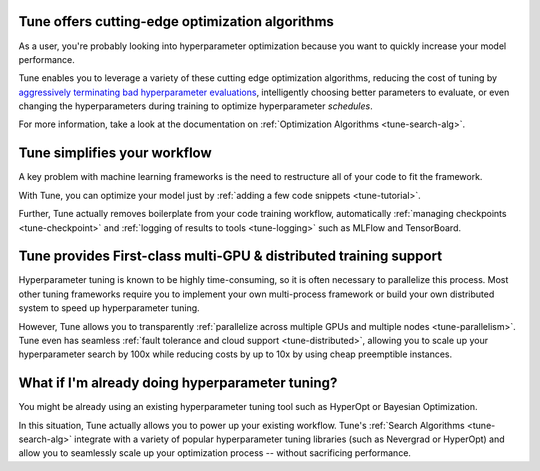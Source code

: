 Tune offers cutting-edge optimization algorithms
~~~~~~~~~~~~~~~~~~~~~~~~~~~~~~~~~~~~~~~~~~~~~~~~

As a user, you're probably looking into hyperparameter optimization because you want to quickly increase your model performance.

Tune enables you to leverage a variety of these cutting edge optimization algorithms, reducing the cost of tuning by `aggressively terminating bad hyperparameter evaluations <tune-scheduler-hyperband>`_, intelligently choosing better parameters to evaluate, or even changing the hyperparameters during training to optimize hyperparameter *schedules*.

For more information, take a look at the documentation on :ref:`Optimization Algorithms <tune-search-alg>`.

Tune simplifies your workflow
~~~~~~~~~~~~~~~~~~~~~~~~~~~~~

A key problem with machine learning frameworks is the need to restructure all of your code to fit the framework.

With Tune, you can optimize your model just by :ref:`adding a few code snippets <tune-tutorial>`.

Further, Tune actually removes boilerplate from your code training workflow, automatically :ref:`managing checkpoints <tune-checkpoint>` and :ref:`logging of results to tools <tune-logging>` such as MLFlow and TensorBoard.


Tune provides First-class multi-GPU & distributed training support
~~~~~~~~~~~~~~~~~~~~~~~~~~~~~~~~~~~~~~~~~~~~~~~~~~~~~~~~~~~~~~~~~~

Hyperparameter tuning is known to be highly time-consuming, so it is often necessary to parallelize this process. Most other tuning frameworks require you to implement your own multi-process framework or build your own distributed system to speed up hyperparameter tuning.

However, Tune allows you to transparently :ref:`parallelize across multiple GPUs and multiple nodes <tune-parallelism>`. Tune even has seamless :ref:`fault tolerance and cloud support <tune-distributed>`, allowing you to scale up your hyperparameter search by 100x while reducing costs by up to 10x by using cheap preemptible instances.

What if I'm already doing hyperparameter tuning?
~~~~~~~~~~~~~~~~~~~~~~~~~~~~~~~~~~~~~~~~~~~~~~~~

You might be already using an existing hyperparameter tuning tool such as HyperOpt or Bayesian Optimization.

In this situation, Tune actually allows you to power up your existing workflow. Tune's :ref:`Search Algorithms <tune-search-alg>` integrate with a variety of popular hyperparameter tuning libraries (such as Nevergrad or HyperOpt) and allow you to seamlessly scale up your optimization process -- without sacrificing performance.
